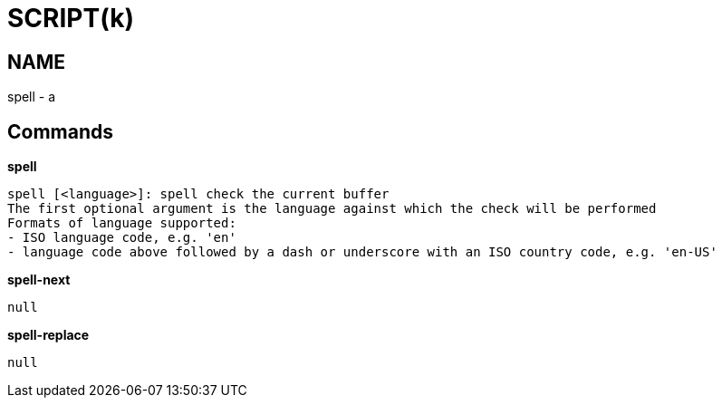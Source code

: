 
SCRIPT(k)
=========

NAME
----
spell - a

Commands
--------

*spell*::
....
spell [<language>]: spell check the current buffer
The first optional argument is the language against which the check will be performed
Formats of language supported:
- ISO language code, e.g. 'en'
- language code above followed by a dash or underscore with an ISO country code, e.g. 'en-US'
....

*spell-next*::
....
null
....

*spell-replace*::
....
null
....
